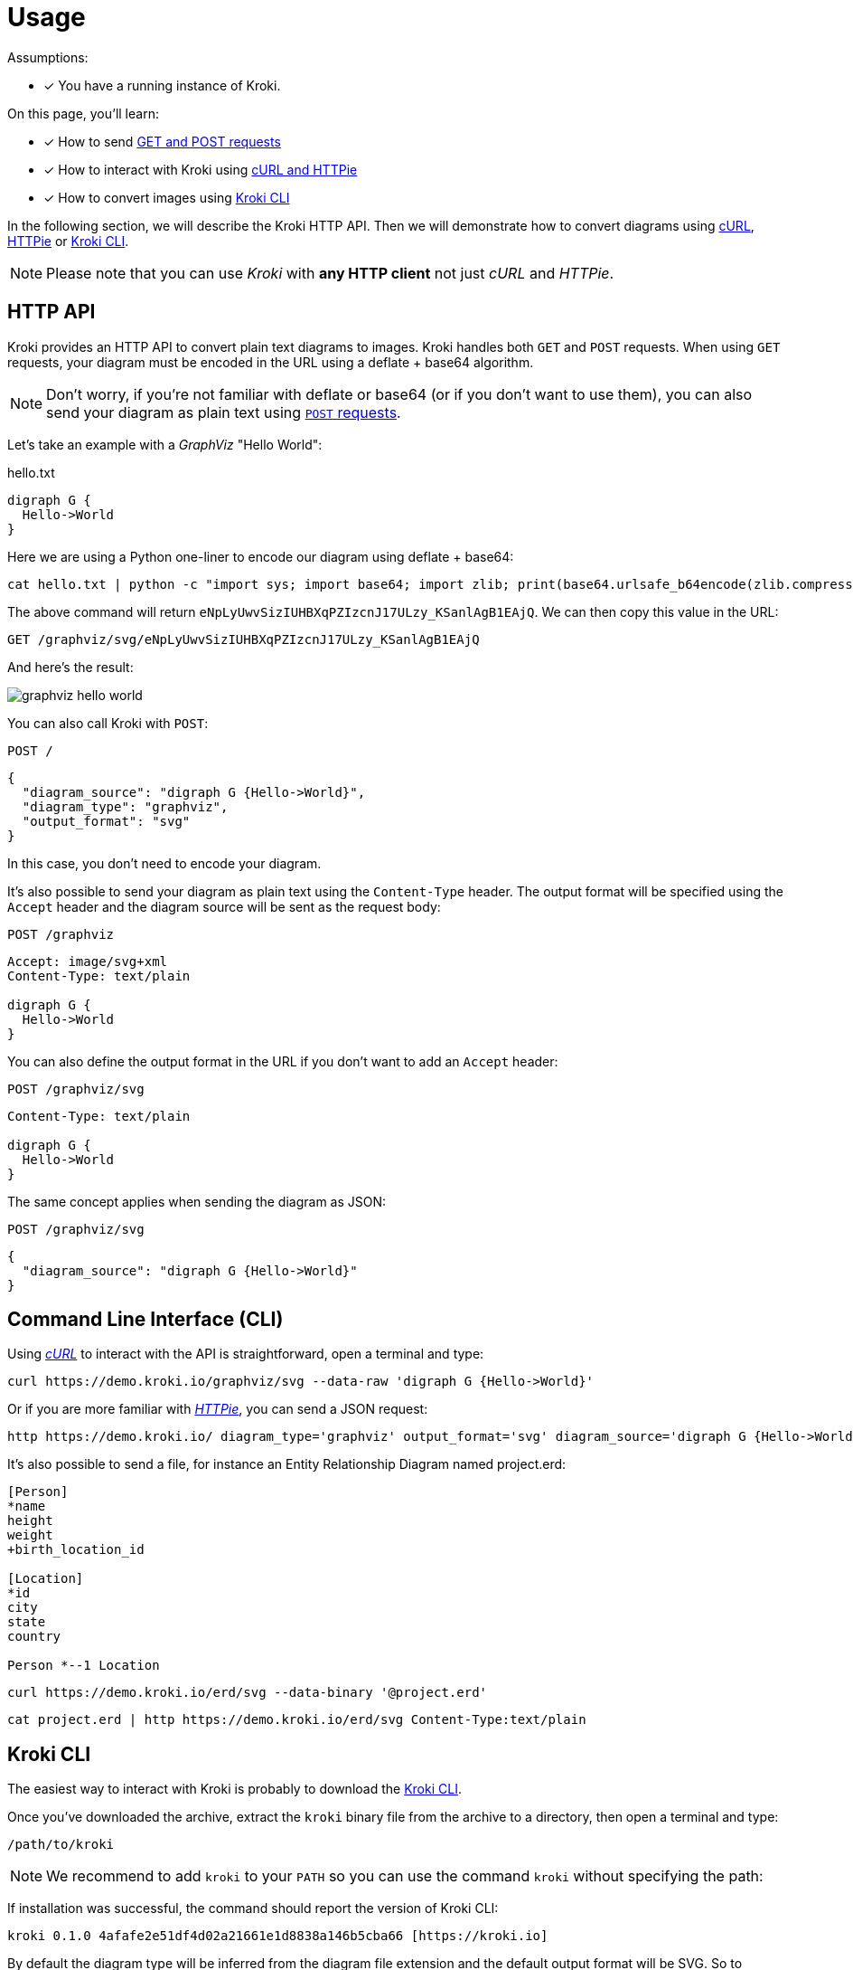 = Usage
:kroki-cli-version: 0.1.0
:kroki-cli-sha: 4afafe2e51df4d02a21661e1d8838a146b5cba66
:uri-kroki-cli-doc: https://github.com/yuzutech/kroki-cli/blob/master/README.adoc
:uri-kroki-cli-gh-release: https://github.com/yuzutech/kroki-cli/releases/tag/v{kroki-cli-version}

Assumptions:

* [x] You have a running instance of Kroki.

On this page, you'll learn:

* [x] How to send <<http-api, GET and POST requests>>
* [x] How to interact with Kroki using <<http-cli, cURL and HTTPie>>
* [x] How to convert images using <<kroki-cli, Kroki CLI>>

In the following section, we will describe the Kroki HTTP API.
Then we will demonstrate how to convert diagrams using <<http-cli,cURL>>, <<http-cli,HTTPie>> or <<kroki-cli, Kroki CLI>>.

NOTE: Please note that you can use _Kroki_ with *any HTTP client* not just _cURL_ and _HTTPie_.

[#http-api]
== HTTP API

Kroki provides an HTTP API to convert plain text diagrams to images.
Kroki handles both `GET` and `POST` requests.
When using `GET` requests, your diagram must be encoded in the URL using a deflate + base64 algorithm.

NOTE: Don't worry, if you're not familiar with deflate or base64 (or if you don't want to use them),
you can also send your diagram as plain text using <<post-request,`POST` requests>>.

Let's take an example with a _GraphViz_ "Hello World":

.hello.txt
[source,txt]
----
digraph G {
  Hello->World
}
----

Here we are using a Python one-liner to encode our diagram using deflate + base64:

[source,cmd]
cat hello.txt | python -c "import sys; import base64; import zlib; print(base64.urlsafe_b64encode(zlib.compress(sys.stdin.read(), 9)))"

The above command will return `eNpLyUwvSizIUHBXqPZIzcnJ17ULzy_KSanlAgB1EAjQ`.
We can then copy this value in the URL:

 GET /graphviz/svg/eNpLyUwvSizIUHBXqPZIzcnJ17ULzy_KSanlAgB1EAjQ

And here's the result:

image::graphviz-hello-world.svg[]

[[post-request]]
You can also call Kroki with `POST`:

 POST /

```json
{
  "diagram_source": "digraph G {Hello->World}",
  "diagram_type": "graphviz",
  "output_format": "svg"
}
```

In this case, you don't need to encode your diagram.

It's also possible to send your diagram as plain text using the `Content-Type` header.
The output format will be specified using the `Accept` header and the diagram source will be sent as the request body:

 POST /graphviz

[source,plain]
----
Accept: image/svg+xml
Content-Type: text/plain

digraph G {
  Hello->World
}
----

You can also define the output format in the URL if you don't want to add an `Accept` header:

 POST /graphviz/svg
[source,plain]
----
Content-Type: text/plain

digraph G {
  Hello->World
}
----

The same concept applies when sending the diagram as JSON:

 POST /graphviz/svg
```json
{
  "diagram_source": "digraph G {Hello->World}"
}
```

[#http-cli]
== Command Line Interface (CLI)

Using https://curl.haxx.se/[_cURL_] to interact with the API is straightforward, open a terminal and type:

[source,cmd]
curl https://demo.kroki.io/graphviz/svg --data-raw 'digraph G {Hello->World}'

Or if you are more familiar with https://httpie.org/[_HTTPie_], you can send a JSON request:

[source,cmd]
http https://demo.kroki.io/ diagram_type='graphviz' output_format='svg' diagram_source='digraph G {Hello->World}'

It's also possible to send a file, for instance an Entity Relationship Diagram named project.erd:

```erd
[Person]
*name
height
weight
+birth_location_id

[Location]
*id
city
state
country

Person *--1 Location
```

[source,cmd]
curl https://demo.kroki.io/erd/svg --data-binary '@project.erd'

[source,cmd]
cat project.erd | http https://demo.kroki.io/erd/svg Content-Type:text/plain

[#kroki-cli]
== Kroki CLI

The easiest way to interact with Kroki is probably to download the {uri-kroki-cli-gh-release}[Kroki CLI].

Once you've downloaded the archive, extract the `kroki` binary file from the archive to a directory, then open a terminal and type:

 /path/to/kroki

NOTE: We recommend to add `kroki` to your `PATH` so you can use the command `kroki` without specifying the path:

If installation was successful, the command should report the version of Kroki CLI:

[source,subs=attributes]
kroki {kroki-cli-version} {kroki-cli-sha} [https://kroki.io]

By default the diagram type will be inferred from the diagram file extension and the default output format will be SVG.
So to convert a PlantUML diagram named _diagram.puml_ to an SVG image, open a terminal and type:

 kroki convert diagram.puml

A file named _diagram.svg_ will be created.

If you want to learn more about Kroki CLI, please {uri-kroki-cli-doc}[read the documentation].
You can also run the "help" command:

 kroki help convert

[CAUTION]
====
By default Kroki CLI will use the demonstration server: https://demo.kroki.io and a timeout of 20 seconds.

Please note that the demonstration server usage is restricted to reasonable, non-commercial use-cases.
We provide no guarantee regarding uptime or latency.
====
